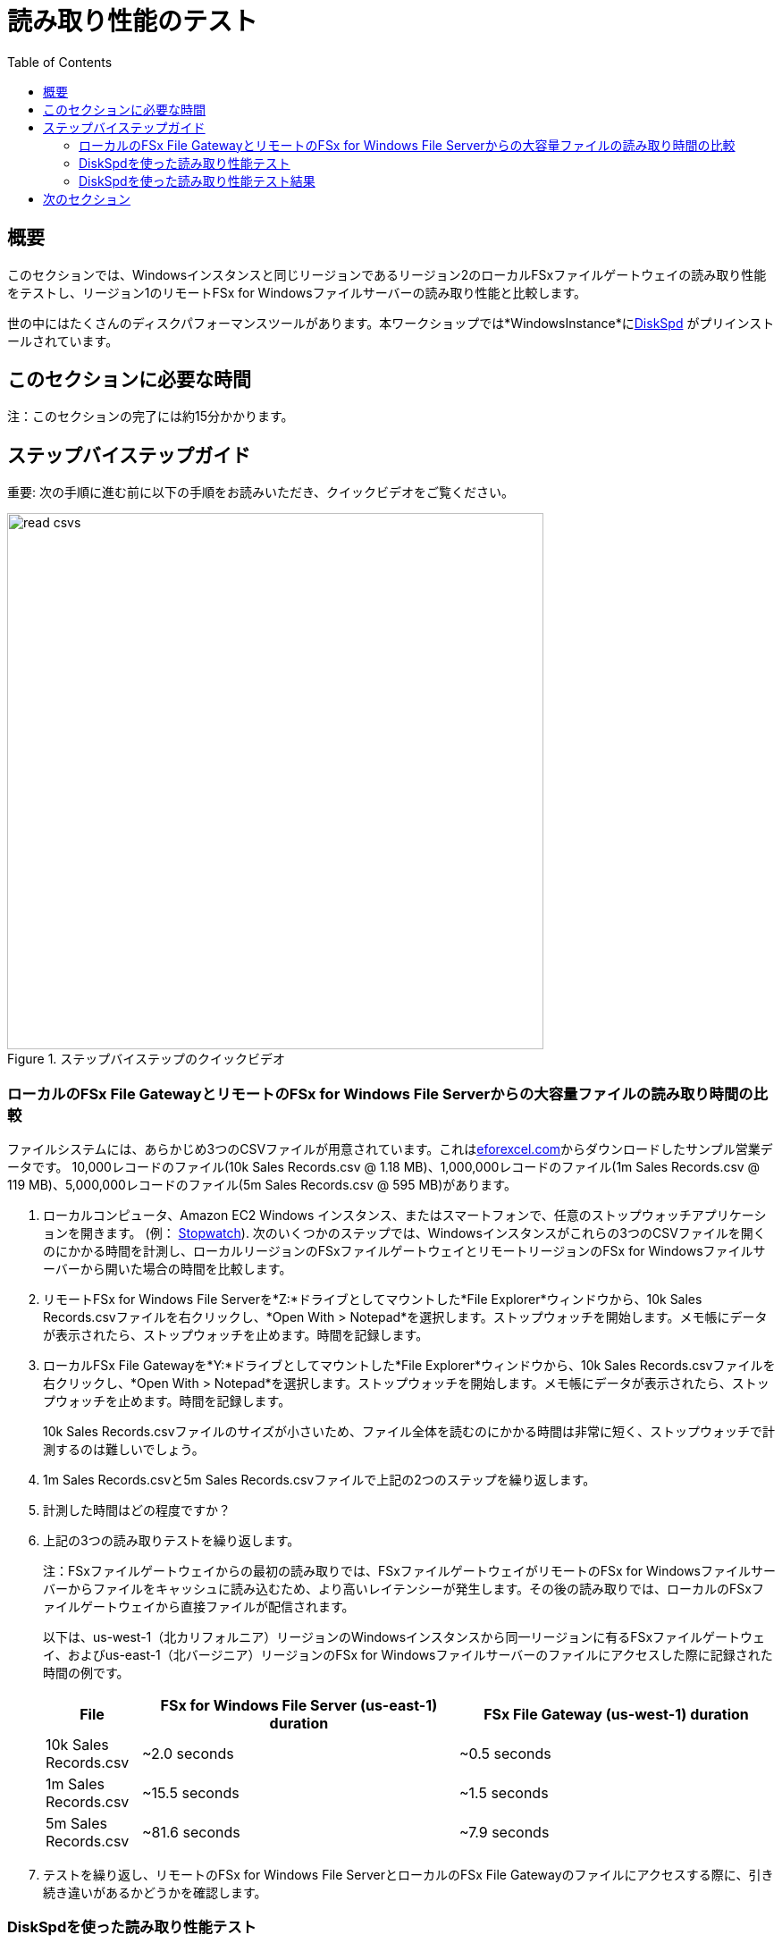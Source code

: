 = 読み取り性能のテスト
:toc:
:icons:
:linkattrs:
:imagesdir: ../resources/images


== 概要

このセクションでは、Windowsインスタンスと同じリージョンであるリージョン2のローカルFSxファイルゲートウェイの読み取り性能をテストし、リージョン1のリモートFSx for Windowsファイルサーバーの読み取り性能と比較します。

世の中にはたくさんのディスクパフォーマンスツールがあります。本ワークショップでは*WindowsInstance*にlink:https://aka.ms/diskspd[DiskSpd] がプリインストールされています。

== このセクションに必要な時間

注：このセクションの完了には約15分かかります。


== ステップバイステップガイド

重要: 次の手順に進む前に以下の手順をお読みいただき、クイックビデオをご覧ください。

image::read-csvs.gif[title="ステップバイステップのクイックビデオ", align="left", width=600]

=== ローカルのFSx File GatewayとリモートのFSx for Windows File Serverからの大容量ファイルの読み取り時間の比較

ファイルシステムには、あらかじめ3つのCSVファイルが用意されています。これはlink:http://eforexcel.com/wp/downloads-18-sample-csv-files-data-sets-for-testing-sales/[eforexcel.com]からダウンロードしたサンプル営業データです。 10,000レコードのファイル(10k Sales Records.csv @ 1.18 MB)、1,000,000レコードのファイル(1m Sales Records.csv @ 119 MB)、5,000,000レコードのファイル(5m Sales Records.csv @ 595 MB)があります。

. ローカルコンピュータ、Amazon EC2 Windows インスタンス、またはスマートフォンで、任意のストップウォッチアプリケーションを開きます。 (例： link:https://stopwatchtimers.com/stopwatch/[Stopwatch]). 次のいくつかのステップでは、Windowsインスタンスがこれらの3つのCSVファイルを開くのにかかる時間を計測し、ローカルリージョンのFSxファイルゲートウェイとリモートリージョンのFSx for Windowsファイルサーバーから開いた場合の時間を比較します。

. リモートFSx for Windows File Serverを*Z:*ドライブとしてマウントした*File Explorer*ウィンドウから、10k Sales Records.csvファイルを右クリックし、*Open With > Notepad*を選択します。ストップウォッチを開始します。メモ帳にデータが表示されたら、ストップウォッチを止めます。時間を記録します。

. ローカルFSx File Gatewayを*Y:*ドライブとしてマウントした*File Explorer*ウィンドウから、10k Sales Records.csvファイルを右クリックし、*Open With > Notepad*を選択します。ストップウォッチを開始します。メモ帳にデータが表示されたら、ストップウォッチを止めます。時間を記録します。

+
10k Sales Records.csvファイルのサイズが小さいため、ファイル全体を読むのにかかる時間は非常に短く、ストップウォッチで計測するのは難しいでしょう。
+
. 1m Sales Records.csvと5m Sales Records.csvファイルで上記の2つのステップを繰り返します。
. 計測した時間はどの程度ですか？
. 上記の3つの読み取りテストを繰り返します。
+
注：FSxファイルゲートウェイからの最初の読み取りでは、FSxファイルゲートウェイがリモートのFSx for Windowsファイルサーバーからファイルをキャッシュに読み込むため、より高いレイテンシーが発生します。その後の読み取りでは、ローカルのFSxファイルゲートウェイから直接ファイルが配信されます。
+
以下は、us-west-1（北カリフォルニア）リージョンのWindowsインスタンスから同一リージョンに有るFSxファイルゲートウェイ、およびus-east-1（北バージニア）リージョンのFSx for Windowsファイルサーバーのファイルにアクセスした際に記録された時間の例です。
+
[cols="3,10,10"]
|===
| File | FSx for Windows File Server (us-east-1) duration | FSx File Gateway (us-west-1) duration

| 10k Sales Records.csv
a| ~2.0 seconds
a| ~0.5 seconds

| 1m Sales Records.csv
a| ~15.5 seconds
a| ~1.5 seconds

| 5m Sales Records.csv
a| ~81.6 seconds
a| ~7.9 seconds
|===
+
. テストを繰り返し、リモートのFSx for Windows File ServerとローカルのFSx File Gatewayのファイルにアクセスする際に、引き続き違いがあるかどうかを確認します。


=== DiskSpdを使った読み取り性能テスト

重要: 次の手順に進む前に以下の手順をお読みいただき、クイックビデオをご覧ください。

image::read-test.gif[title="Quick Step-by-step Video", align="left", width=600]

==== リモートFSx for Windows File Serverからの読み取りパフォーマンステスト

. *Windows Instance*のリモートデスクトップセッションで、*Start* >> *Windows PowerShell*の順で選択して下さい。

+
重要: このセクションではリモートFSx for Windows File Serverが*Z:*ドライブとしてマウントされていることを想定しています。
+
. 以下のDiskSpeedスクリプトを実行して、**Z:**ドライブとしてマウントされたリモートFSx for Windows File Serverの読み取り性能をテストします。
+
```sh
C:\Tools\DiskSpd-2.0.21a\amd64\DiskSpd.exe -d120 -w0 -r -t1 -o32 -b1M -Sr -L Z:\${env:computername}-fsxw.dat
```
+
スクリプトの実行中に、タスクマネージャーを開き、ネットワークのパフォーマンスを監視します（例：Start >> Task Manager >> More details >> Performance (tab) >> Ethernet）。DiskSpdのスクリプトは120秒で完了します。スクリプトが完了すると、PowerShellウィンドウに出力が表示されます。
+
* テストのP99(99%-tile)レイテンシーは何msでしたか？ - これは、DiskSpdの出力下部の*total*テーブルにあります。
* テストのP99.99 (99.99th %-tile) レイテンシーは何msでしたか？ - これは、DiskSpdの出力下部の*total*テーブルにあります。
* Total Read IO MiB/sはどのくらいでしたか？ - これは、DiskSpdの出力の*MiB/s*列の*Read IO*の下にあります。
* I/O per secondはどのくらいでしたか？ - これは、DiskSpdの出力の*I/O per s*列の下の*Read IO*の下にあります。
* 平均レイテンシーはどのくらいでしたか？ - これは、DiskSpdの出力の*AvgLat*列の下の*Read IO*の下にあります。
+
. 次の表をローカルコンピュータにコピーして、*FSx for Windows File Server* Test 1の欄に結果を記録します。
. テストを繰り返し、その結果を*FSx for Windows File Server* Test 2の欄に記録します。
+
[width="50%",cols="d,d,d,d,d",frame="topbot",options="header"]
|===
h| EC2 Instance 2+h| FSx for Windows File Server 2+h| FSx File Gateway
s| DiskSpd Read (metric) h| Test 1 h| Test 2 h| Test 1 h| Test 2
| Read IO throughput (MiB/s)
|
|
|
|

| Read IO I/O per s
|
|
|
|

| Read IO AvgLat (ms)
|
|
|
|

| Min %-tile (ms)
|
|
|
|

| 50th %-tile (ms)
|
|
|
|

| 90th %-tile (ms)
|
|
|
|

| 99th %-tile (ms)
|
|
|
|

| 99.99th %-tile (ms)
|
|
|
|
|===
+
. DiskSpdのパラメータ設定をいろいろと試してみてください。以下の表を参考にしてください。ブロックサイズ（-b）、未処理のI/O要求数（-o）、ファイルごとのスレッド数（-t）、ローカルキャッシュの無効化（-Sr）を変えてテストします。
+
[cols="3,10"]
|===
| Parameter | Description

| `-b<size>[K\|M\|G]`
a| Block size in bytes or KiB, MiB, or GiB (default = 64K).

| `-o<count>`
a| Number of outstanding I/O requests per-target per-thread. (1 = synchronous I/O, unless more than one thread is specified with by using `-F`.) (default = 2)

| `-r<size>[K\|M\|G]`
a| Random I/O aligned to the specified number of <alignment> bytes or KiB, MiB, GiB, or blocks. Overrides -s (default stride = block size).

| `-s<size>[K\|M\|G]`
a| Sequential stride size, offset between subsequent I/O operations in bytes or KiB, MiB, GiB, or blocks. Ignored if -r is specified (default access = sequential, default stride = block size).

| `-t<count>`
a| Number of threads per target. Conflicts with `-F`, which specifies the total number of threads.

| `-Sr`
a| Disable local caching.

|===

* どのようなパラメータをテストしましたか？
* パラメーターオプションの違いによる結果の変化はどうですか？


==== ローカルFSx File Gatewayからの読み取りパフォーマンステスト

. *Windows Instance*のリモートデスクトップセッションで、*Start* >> *Windows PowerShell*の順で選択して下さい。

+
重要: このセクションではローカルFSx File Gatewayが*Y:*ドライブとしてマウントされていることを想定しています。
+
. 以下のDiskSpeedスクリプトを実行して、**Y:**ドライブとしてマウントされたリモートFSxファイルゲートウェイの読み取り性能をテストします。
+
```sh
C:\Tools\DiskSpd-2.0.21a\amd64\DiskSpd.exe -d120 -w0 -r -t1 -o32 -b1M -Sr -L Y:\${env:computername}-fsxw.dat
```
+
スクリプトの実行中に、タスクマネージャーを開き、ネットワークのパフォーマンスを監視します（例：Start >> Task Manager >> More details >> Performance (tab) >> Ethernet）。DiskSpdのスクリプトは120秒で完了します。スクリプトが完了すると、PowerShellウィンドウに出力が表示されます。
+
* テストのP99(99%-tile)レイテンシーは何msでしたか？ - これは、DiskSpdの出力下部の*total*テーブルにあります。
* テストのP99.99 (99.99th %-tile) レイテンシーは何msでしたか？ - これは、DiskSpdの出力下部の*total*テーブルにあります。
* Total Read IO MiB/sはどのくらいでしたか？ - これは、DiskSpdの出力の*MiB/s*列の*Read IO*の下にあります。
* I/O per secondはどのくらいでしたか？ - これは、DiskSpdの出力の*I/O per s*列の下の*Read IO*の下にあります。
* 平均レイテンシーはどのくらいでしたか？ - これは、DiskSpdの出力の*AvgLat*列の下の*Read IO*の下にあります。
+
. 結果を、先ほどローカルコンピュータにコピーした表の*FSx File Gateway* Test 1欄に記録します。
. テストを繰り返し、その結果を*FSx File Gateway* Test 2欄に記録します。
+
注：FSxファイルゲートウェイからの最初の読み取りでは、FSxファイルゲートウェイがリモートのFSx for Windowsファイルサーバーからファイルをキャッシュに読み込むため、より高いレイテンシーが発生します。その後の読み取りでは、ローカルのFSxファイルゲートウェイから直接ファイルが配信されます。
+
. DiskSpdのパラメータ設定をいろいろと試してみてください。以下の表を参考にしてください。ブロックサイズ（-b）、未処理のI/O要求数（-o）、ファイルごとのスレッド数（-t）、ローカルキャッシュの無効化（-Sr）を変えてテストします。
+
[cols="3,10"]
|===
| Parameter | Description

| `-b<size>[K\|M\|G]`
a| Block size in bytes or KiB, MiB, or GiB (default = 64K).

| `-o<count>`
a| Number of outstanding I/O requests per-target per-thread. (1 = synchronous I/O, unless more than one thread is specified with by using `-F`.) (default = 2)

| `-r<size>[K\|M\|G]`
a| Random I/O aligned to the specified number of <alignment> bytes or KiB, MiB, GiB, or blocks. Overrides -s (default stride = block size).

| `-s<size>[K\|M\|G]`
a| Sequential stride size, offset between subsequent I/O operations in bytes or KiB, MiB, GiB, or blocks. Ignored if -r is specified (default access = sequential, default stride = block size).

| `-t<count>`
a| Number of threads per target. Conflicts with `-F`, which specifies the total number of threads.

| `-Sr`
a| Disable local caching.

|===
+

* どのようなパラメータをテストしましたか？
* パラメーターオプションの違いによる結果の変化はどうですか？


=== DiskSpdを使った読み取り性能テスト結果

次の表とグラフは、テストの結果の例です。この結果では、Amazon EC2のWindowsインスタンス(us-west-1)がローカルのFSx File Gateway(us-west-1)から大容量のファイルを読み込んだ場合、リモートのFSx for Windows File Server(us-east-1)と比較して、大幅な改善を示しています。FSxファイルゲートウェイがリモートのFSx for Windowsファイルサーバーからキャッシュにファイルを読み込むため、FSxファイルゲートウェイからの最初の読み取りでは、より高いレイテンシーが発生することを覚えておいてください。その後の読み取りでは、ローカルのFSxファイルゲートウェイから直接ファイルが配信されます。

* あなたのテスト結果と下記の結果を比較してください。大きな違いがありますか？なぜですか？


image::read-results-table.png[title="DiskSpd Read Results Table - sample", align="left", width=1000]
---
image::read-results-throughput-chart.png[title="DiskSpd Read Throughput Chart - sample", align="left", width=800]
---
image::read-results-latencies-chart.png[title="DiskSpd Read Latencies Chart - sample", align="left", width=800]
---

== 次のセクション

下のボタンをクリックすると、次のセクションに進みます。

image::tear-down-workshop.png[link=../09-tear-down-workshop/, align="left",width=420]




